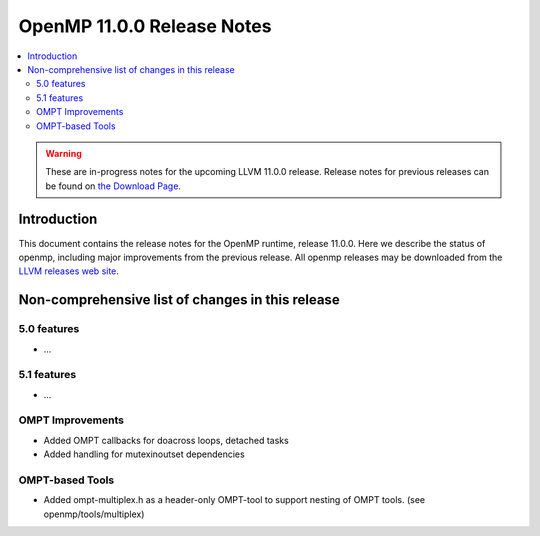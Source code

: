 ===========================
OpenMP 11.0.0 Release Notes
===========================

.. contents::
    :local:

.. warning::
   These are in-progress notes for the upcoming LLVM 11.0.0 release.
   Release notes for previous releases can be found on
   `the Download Page <https://releases.llvm.org/download.html>`_.

Introduction
============

This document contains the release notes for the OpenMP runtime, release 11.0.0.
Here we describe the status of openmp, including major improvements
from the previous release. All openmp releases may be downloaded
from the `LLVM releases web site <https://llvm.org/releases/>`_.

Non-comprehensive list of changes in this release
=================================================

5.0 features
------------

* ...

5.1 features
------------

* ...

OMPT Improvements
-----------------

* Added OMPT callbacks for doacross loops, detached tasks
* Added handling for mutexinoutset dependencies

OMPT-based Tools
----------------

* Added ompt-multiplex.h as a header-only OMPT-tool to support nesting of OMPT
  tools. (see openmp/tools/multiplex)

